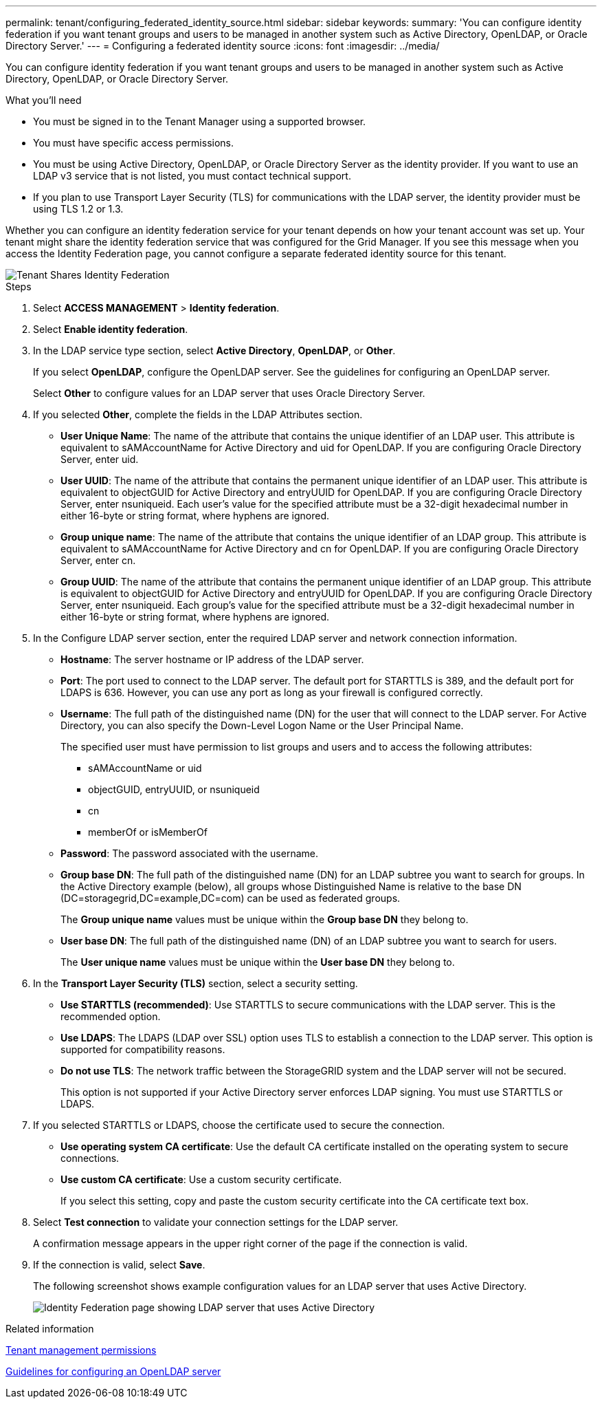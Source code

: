---
permalink: tenant/configuring_federated_identity_source.html
sidebar: sidebar
keywords:
summary: 'You can configure identity federation if you want tenant groups and users to be managed in another system such as Active Directory, OpenLDAP, or Oracle Directory Server.'
---
= Configuring a federated identity source
:icons: font
:imagesdir: ../media/

[.lead]
You can configure identity federation if you want tenant groups and users to be managed in another system such as Active Directory, OpenLDAP, or Oracle Directory Server.

.What you'll need
* You must be signed in to the Tenant Manager using a supported browser.
* You must have specific access permissions.
* You must be using Active Directory, OpenLDAP, or Oracle Directory Server as the identity provider. If you want to use an LDAP v3 service that is not listed, you must contact technical support.
* If you plan to use Transport Layer Security (TLS) for communications with the LDAP server, the identity provider must be using TLS 1.2 or 1.3.

Whether you can configure an identity federation service for your tenant depends on how your tenant account was set up. Your tenant might share the identity federation service that was configured for the Grid Manager. If you see this message when you access the Identity Federation page, you cannot configure a separate federated identity source for this tenant.

image::../media/tenant_shares_identity_federation.png[Tenant Shares Identity Federation]

.Steps
. Select *ACCESS MANAGEMENT* > *Identity federation*.
. Select *Enable identity federation*.
. In the LDAP service type section, select *Active Directory*, *OpenLDAP*, or *Other*.
+
If you select *OpenLDAP*, configure the OpenLDAP server. See the guidelines for configuring an OpenLDAP server.
+
Select *Other* to configure values for an LDAP server that uses Oracle Directory Server.

. If you selected *Other*, complete the fields in the LDAP Attributes section.
 ** *User Unique Name*: The name of the attribute that contains the unique identifier of an LDAP user. This attribute is equivalent to sAMAccountName for Active Directory and uid for OpenLDAP. If you are configuring Oracle Directory Server, enter uid.
 ** *User UUID*: The name of the attribute that contains the permanent unique identifier of an LDAP user. This attribute is equivalent to objectGUID for Active Directory and entryUUID for OpenLDAP. If you are configuring Oracle Directory Server, enter nsuniqueid. Each user's value for the specified attribute must be a 32-digit hexadecimal number in either 16-byte or string format, where hyphens are ignored.
 ** *Group unique name*: The name of the attribute that contains the unique identifier of an LDAP group. This attribute is equivalent to sAMAccountName for Active Directory and cn for OpenLDAP. If you are configuring Oracle Directory Server, enter cn.
 ** *Group UUID*: The name of the attribute that contains the permanent unique identifier of an LDAP group. This attribute is equivalent to objectGUID for Active Directory and entryUUID for OpenLDAP. If you are configuring Oracle Directory Server, enter nsuniqueid. Each group's value for the specified attribute must be a 32-digit hexadecimal number in either 16-byte or string format, where hyphens are ignored.
. In the Configure LDAP server section, enter the required LDAP server and network connection information.
 ** *Hostname*: The server hostname or IP address of the LDAP server.
 ** *Port*: The port used to connect to the LDAP server. The default port for STARTTLS is 389, and the default port for LDAPS is 636. However, you can use any port as long as your firewall is configured correctly.
 ** *Username*: The full path of the distinguished name (DN) for the user that will connect to the LDAP server. For Active Directory, you can also specify the Down-Level Logon Name or the User Principal Name.
+
The specified user must have permission to list groups and users and to access the following attributes:

  *** sAMAccountName or uid
  *** objectGUID, entryUUID, or nsuniqueid
  *** cn
  *** memberOf or isMemberOf

 ** *Password*: The password associated with the username.
 ** *Group base DN*: The full path of the distinguished name (DN) for an LDAP subtree you want to search for groups. In the Active Directory example (below), all groups whose Distinguished Name is relative to the base DN (DC=storagegrid,DC=example,DC=com) can be used as federated groups.
+
The *Group unique name* values must be unique within the *Group base DN* they belong to.

 ** *User base DN*: The full path of the distinguished name (DN) of an LDAP subtree you want to search for users.
+
The *User unique name* values must be unique within the *User base DN* they belong to.
. In the *Transport Layer Security (TLS)* section, select a security setting.
 ** *Use STARTTLS (recommended)*: Use STARTTLS to secure communications with the LDAP server. This is the recommended option.
 ** *Use LDAPS*: The LDAPS (LDAP over SSL) option uses TLS to establish a connection to the LDAP server. This option is supported for compatibility reasons.
 ** *Do not use TLS*: The network traffic between the StorageGRID system and the LDAP server will not be secured.
+
This option is not supported if your Active Directory server enforces LDAP signing. You must use STARTTLS or LDAPS.
. If you selected STARTTLS or LDAPS, choose the certificate used to secure the connection.
 ** *Use operating system CA certificate*: Use the default CA certificate installed on the operating system to secure connections.
 ** *Use custom CA certificate*: Use a custom security certificate.
+
If you select this setting, copy and paste the custom security certificate into the CA certificate text box.
. Select *Test connection* to validate your connection settings for the LDAP server.
+
A confirmation message appears in the upper right corner of the page if the connection is valid.

. If the connection is valid, select *Save*.
+
The following screenshot shows example configuration values for an LDAP server that uses Active Directory.
+
image::../media/ldap_config_active_directory.png[Identity Federation page showing LDAP server that uses Active Directory]

.Related information

xref:tenant_management_permissions.adoc[Tenant management permissions]

xref:guidelines_for_configuring_openldap_server.adoc[Guidelines for configuring an OpenLDAP server]
